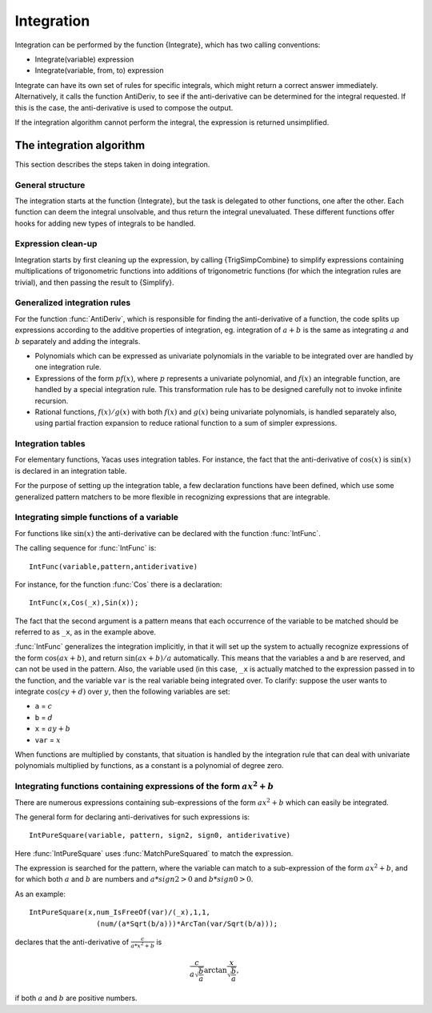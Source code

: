 ===========
Integration
===========

Integration can be performed by the function {Integrate}, which has
two calling conventions:

* Integrate(variable) expression
* Integrate(variable, from, to) expression

Integrate can have its own set of rules for specific integrals, which
might return a correct answer immediately. Alternatively, it calls the
function AntiDeriv, to see if the anti-derivative can be determined
for the integral requested. If this is the case, the anti-derivative
is used to compose the output.

If the integration algorithm cannot perform the integral, the
expression is returned unsimplified.

The integration algorithm
-------------------------

This section describes the steps taken in doing integration.

General structure
^^^^^^^^^^^^^^^^^

The integration starts at the function {Integrate}, but the task is
delegated to other functions, one after the other.  Each function can
deem the integral unsolvable, and thus return the integral
unevaluated. These different functions offer hooks for adding new
types of integrals to be handled.

Expression clean-up
^^^^^^^^^^^^^^^^^^^

Integration starts by first cleaning up the expression, by calling
{TrigSimpCombine} to simplify expressions containing multiplications
of trigonometric functions into additions of trigonometric functions
(for which the integration rules are trivial), and then passing the
result to {Simplify}.

Generalized integration rules
^^^^^^^^^^^^^^^^^^^^^^^^^^^^^

For the function :func:`AntiDeriv`, which is responsible for finding the
anti-derivative of a function, the code splits up expressions
according to the additive properties of integration, eg. integration
of :math:`a+b` is the same as integrating :math:`a` and :math:`b` separately
and adding the integrals.

* Polynomials which can be expressed as univariate polynomials in the
  variable to be integrated over are handled by one integration rule.
* Expressions of the form :math:`pf(x)`, where :math:`p` represents a
  univariate polynomial, and :math:`f(x)` an integrable function, are
  handled by a special integration rule. This transformation rule has
  to be designed carefully not to invoke infinite recursion.
* Rational functions, :math:`f(x)/g(x)` with both :math:`f(x)` and :math:`g(x)`
  being univariate polynomials, is handled separately also, using partial
  fraction expansion to reduce rational function to a sum of simpler
  expressions.

Integration tables
^^^^^^^^^^^^^^^^^^

For elementary functions, Yacas uses integration tables. For instance,
the fact that the anti-derivative of :math:`\cos(x)` is :math:`\sin(x)` is
declared in an integration table.

For the purpose of setting up the integration table, a few declaration
functions have been defined, which use some generalized pattern
matchers to be more flexible in recognizing expressions that are
integrable.

Integrating simple functions of a variable
^^^^^^^^^^^^^^^^^^^^^^^^^^^^^^^^^^^^^^^^^^

For functions like :math:`\sin(x)` the anti-derivative can be declared with
the function :func:`IntFunc`.

The calling sequence for :func:`IntFunc` is::

    IntFunc(variable,pattern,antiderivative)

For instance, for the function :func:`Cos` there is a declaration::

    IntFunc(x,Cos(_x),Sin(x));

The fact that the second argument is a pattern means that each
occurrence of the variable to be matched should be referred to as
``_x``, as in the example above.

:func:`IntFunc` generalizes the integration implicitly, in that it will set up
the system to actually recognize expressions of the form :math:`\cos(ax+b)`,
and return :math:`\sin(ax+b)/a` automatically. This means that the
variables ``a`` and ``b`` are reserved, and can not be used in the
pattern. Also, the variable used (in this case, ``_x`` is actually
matched to the expression passed in to the function, and the variable
``var`` is the real variable being integrated over. To clarify: suppose
the user wants to integrate :math:`\cos(cy+d)` over :math:`y`, then the
following variables are set:

* ``a`` = :math:`c`
* ``b`` = :math:`d`
* ``x`` = :math:`ay+b`
* ``var`` = :math:`x`

When functions are multiplied by constants, that situation is handled
by the integration rule that can deal with univariate polynomials
multiplied by functions, as a constant is a polynomial of degree zero.


Integrating functions containing expressions of the form :math:`ax^2+b`
^^^^^^^^^^^^^^^^^^^^^^^^^^^^^^^^^^^^^^^^^^^^^^^^^^^^^^^^^^^^^^^^^^^^^^^

There are numerous expressions containing sub-expressions of the form
:math:`ax^2+b` which can easily be integrated.

The general form for declaring anti-derivatives for such expressions
is::

  IntPureSquare(variable, pattern, sign2, sign0, antiderivative)

Here :func:`IntPureSquare` uses :func:`MatchPureSquared` to match the expression.

The expression is searched for the pattern, where the variable can
match to a sub-expression of the form :math:`ax^2+b`, and for which both
:math:`a` and :math:`b` are numbers and :math:`a*sign2>0` and :math:`b*sign0>0`.

As an example::

    IntPureSquare(x,num_IsFreeOf(var)/(_x),1,1,
                    (num/(a*Sqrt(b/a)))*ArcTan(var/Sqrt(b/a)));

declares that the anti-derivative of :math:`\frac{c}{a*x^2+b}` is

.. math::

   \frac{c}{a\sqrt{\frac{b}{a}}}\arctan{\frac{x}{\sqrt{\frac{b}{a}}}},

if both :math:`a` and :math:`b` are positive numbers.
